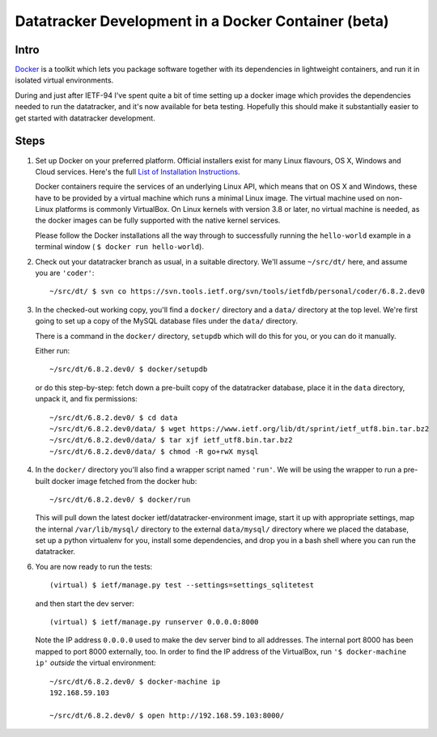 
==============================================================================
	     Datatracker Development in a Docker Container (beta)
==============================================================================


Intro
=====

Docker_ is a toolkit which lets you package software together with its
dependencies in lightweight containers, and run it in isolated virtual
environments.

During and just after IETF-94 I've spent quite a bit of time setting up a
docker image which provides the dependencies needed to run the datatracker,
and it's now available for beta testing.  Hopefully this should make it
substantially easier to get started with datatracker development.

Steps
=====

1. Set up Docker on your preferred platform.  Official installers exist for
   many Linux flavours, OS X, Windows and Cloud services.  Here's the full `List
   of Installation Instructions`_.

   Docker containers require the services of an underlying Linux API, which
   means that on OS X and Windows, these have to be provided by a virtual
   machine which runs a minimal Linux image.  The virtual machine used on
   non-Linux platforms is commonly VirtualBox.  On Linux kernels with version
   3.8 or later, no virtual machine is needed, as the docker images can be
   fully supported with the native kernel services.

   Please follow the Docker installations all the way through to successfully
   running the ``hello-world`` example in a terminal window ( ``$ docker run
   hello-world``).


2. Check out your datatracker branch as usual, in a suitable directory.
   We'll assume ``~/src/dt/`` here, and assume you are ``'coder'``::

      ~/src/dt/ $ svn co https://svn.tools.ietf.org/svn/tools/ietfdb/personal/coder/6.8.2.dev0

3. In the checked-out working copy, you'll find a ``docker/`` directory and a
   ``data/`` directory at the top level.  We're first going to set up a copy of
   the MySQL database files under the ``data/`` directory.

   There is a command in the ``docker/`` directory, ``setupdb`` which will do
   this for you, or you can do it manually.

   Either run::

      ~/src/dt/6.8.2.dev0/ $ docker/setupdb

   or do this step-by-step: fetch down a pre-built copy of the datatracker
   database, place it in the ``data`` directory, unpack it, and fix
   permissions::

      ~/src/dt/6.8.2.dev0/ $ cd data
      ~/src/dt/6.8.2.dev0/data/ $ wget https://www.ietf.org/lib/dt/sprint/ietf_utf8.bin.tar.bz2
      ~/src/dt/6.8.2.dev0/data/ $ tar xjf ietf_utf8.bin.tar.bz2
      ~/src/dt/6.8.2.dev0/data/ $ chmod -R go+rwX mysql


4. In the ``docker/`` directory you'll also find a wrapper script named
   ``'run'``.  We will be using the wrapper to run a pre-built docker image
   fetched from the docker hub::

      ~/src/dt/6.8.2.dev0/ $ docker/run

   This will pull down the latest docker ietf/datatracker-environment image,
   start it up with appropriate settings, map the internal ``/var/lib/mysql/``
   directory to the external ``data/mysql/`` directory where we placed the
   database, set up a python virtualenv for you, install some dependencies,
   and drop you in a bash shell where you can run the datatracker.

6. You are now ready to run the tests::

      (virtual) $ ietf/manage.py test --settings=settings_sqlitetest

   and then start the dev server::

      (virtual) $ ietf/manage.py runserver 0.0.0.0:8000

   Note the IP address ``0.0.0.0`` used to make the dev server bind to all
   addresses.  The internal port 8000 has been mapped to port 8000 externally,
   too.  In order to find the IP address of the VirtualBox, run ``'$
   docker-machine ip'`` *outside* the virtual environment::

      ~/src/dt/6.8.2.dev0/ $ docker-machine ip
      192.168.59.103

      ~/src/dt/6.8.2.dev0/ $ open http://192.168.59.103:8000/

..  _Docker: https://www.docker.com/
..  _`List of Installation Instructions`: https://docs.docker.com/v1.8/installation/
..  _VirtualBox: https://www.virtualbox.org/


